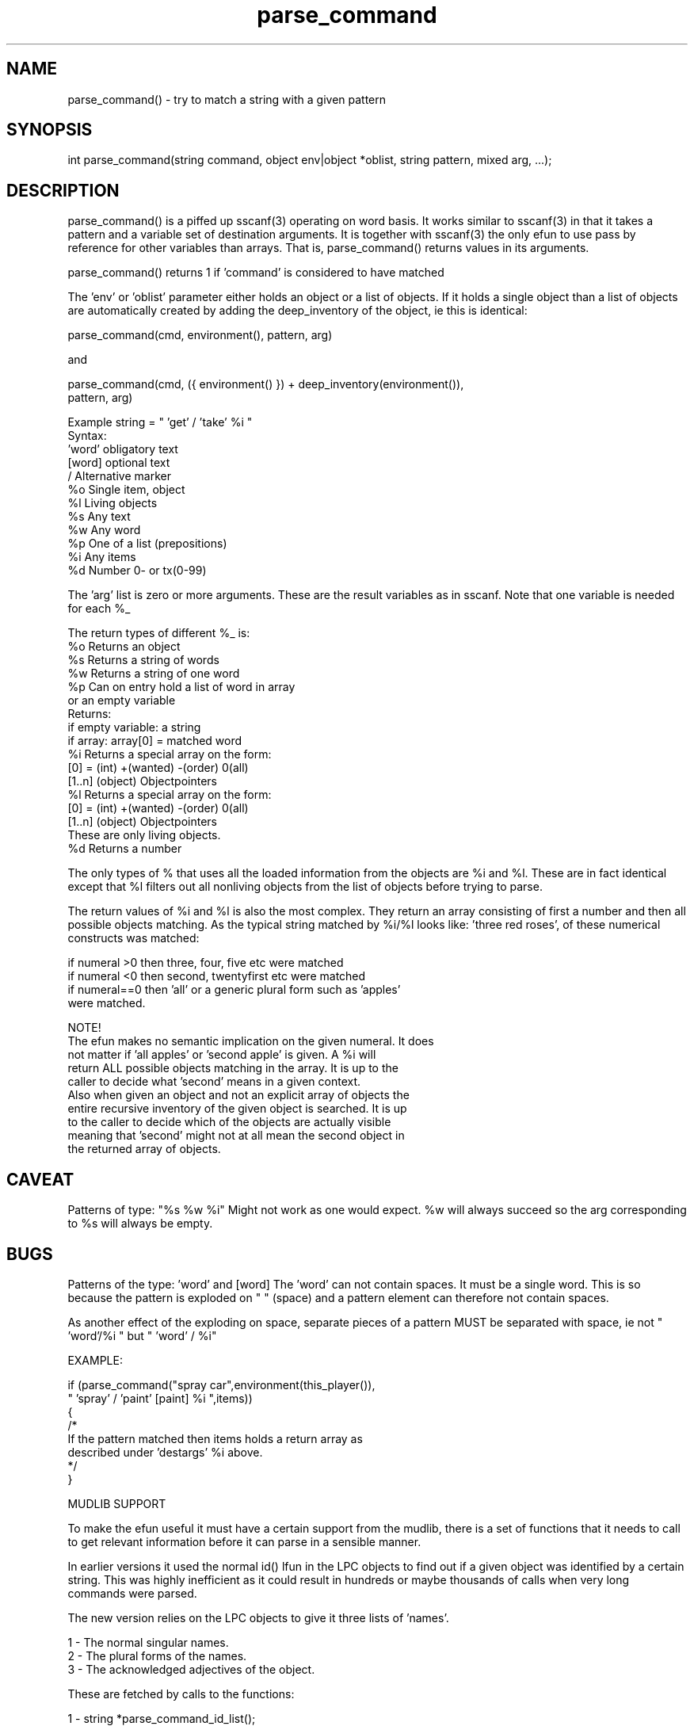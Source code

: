.\"try to match a string with a given pattern
.TH parse_command 3
 
.SH NAME
parse_command() - try to match a string with a given pattern
 
.SH SYNOPSIS
int parse_command(string command, object env|object *oblist, string pattern, mixed arg, ...);
 
.SH DESCRIPTION
parse_command() is a piffed up sscanf(3) operating on word basis.  
It works similar to sscanf(3) in that it takes a pattern and a variable set 
of destination arguments. It is together with sscanf(3) the only efun to use
pass by reference for other variables than arrays.  That is, parse_command()
returns values in its arguments.
.PP
parse_command() returns 1 if 'command' is considered to have matched 
'pattern'. 
.PP
The 'env' or 'oblist' parameter either holds an object or a list
of objects. If it holds a single object than a list of objects are
automatically created by adding the deep_inventory of the object, ie this
is identical:
.PP
   parse_command(cmd, environment(), pattern, arg)
.PP
and
.PP
   parse_command(cmd, ({ environment() }) + deep_inventory(environment()),
                 pattern, arg)
.PP
'pattern' is a list of words and formats:
.PP
   Example string = " 'get' / 'take' %i "
        Syntax:
                'word'          obligatory text
                [word]          optional text
                /               Alternative marker
                %o              Single item, object
                %l              Living objects
                %s              Any text
                %w              Any word
                %p              One of a list (prepositions)
                %i              Any items
                %d              Number 0- or tx(0-99)
.PP
The 'arg' list is zero or more arguments. These are the result variables
as in sscanf. Note that one variable is needed for each %_
.PP
The return types of different %_ is:
                %o      Returns an object
                %s      Returns a string of words
                %w      Returns a string of one word
                %p      Can on entry hold a list of word in array
                        or an empty variable
                        Returns:
                           if empty variable: a string
                           if array: array[0] = matched word
                %i      Returns a special array on the form:
                        [0] = (int) +(wanted) -(order) 0(all)
                        [1..n] (object) Objectpointers  
                %l      Returns a special array on the form:
                        [0] = (int) +(wanted) -(order) 0(all)
                        [1..n] (object) Objectpointers
                                        These are only living objects.
                %d      Returns a number
.PP
The only types of % that uses all the loaded information from the objects
are %i and %l. These are in fact identical except that %l filters out
all nonliving objects from the list of objects before trying to parse.
.PP
The return values of %i and %l is also the most complex. They return an
array consisting of first a number and then all possible objects matching.
As the typical string matched by %i/%l looks like: 'three red roses',
'all nasty bugs' or 'second blue sword' the number indicates which 
of these numerical constructs was matched:
.PP
   if numeral >0 then three, four, five etc were matched
   if numeral <0 then second, twentyfirst etc were matched
   if numeral==0 then 'all' or a generic plural form such as 'apples'
                  were matched.
.PP
NOTE!
  The efun makes no semantic implication on the given numeral. It does
  not matter if 'all apples' or 'second apple' is given. A %i will
  return ALL possible objects matching in the array. It is up to the
  caller to decide what 'second' means in a given context.
  Also when given an object and not an explicit array of objects the
  entire recursive inventory of the given object is searched. It is up
  to the caller to decide which of the objects are actually visible
  meaning that 'second' might not at all mean the second object in
  the returned array of objects.
                        
.SH CAVEAT
Patterns of type: "%s %w %i"
Might not work as one would expect.  %w will always succeed so the arg
corresponding to %s will always be empty.
 
.SH BUGS
Patterns of the type: 'word' and [word]
The 'word' can not contain spaces.  It must be a single word. 
This is so because the pattern is exploded on " " (space) and a
pattern element can therefore not contain spaces.
 
As another effect of the exploding on space, separate pieces of 
a pattern MUST be separated with space, ie not " 'word'/%i " but
" 'word' / %i"
.PP
EXAMPLE:
 
         if (parse_command("spray car",environment(this_player()),
                              " 'spray' / 'paint' [paint] %i ",items))  
         {      
            /*
              If the pattern matched then items holds a return array as
              described under 'destargs' %i above.
            */
         }
.PP
MUDLIB SUPPORT
.PP
To make the efun useful it must have a certain support from the mudlib,
there is a set of functions that it needs to call to get relevant
information before it can parse in a sensible manner.
.PP
In earlier versions it used the normal id() lfun in the LPC objects to
find out if a given object was identified by a certain string. This was
highly inefficient as it could result in hundreds or maybe thousands of
calls when very long commands were parsed. 
.PP  
The new version relies on the LPC objects to give it three lists of 'names'.
.PP
   1 - The normal singular names.
   2 - The plural forms of the names.
   3 - The acknowledged adjectives of the object.
.PP
These are fetched by calls to the functions:
.PP
   1 - string *parse_command_id_list();
   2 - string *parse_command_plural_id_list();
   3 - string *parse_command_adjectiv_id_list();
.PP
The only really needed list is the first. If the second does not exist
than the efun will try to create one from the singluar list.  For 
grammatical reasons it does not always succeed in a perfect way.  This is
especially true when the 'names' are not single words but phrases.
.PP
The third is very nice to have because it makes constructs like
'get all the little blue ones' possible.
.PP
Apart from these functions that should exist in all objects, and which
are therefore best put in the base mudlib object there is also a set of 
functions needed in the master object.  These are not absolutely necessary 
but they give extra power to the efun.
.PP
Basically these master object lfuns are there to give default values for the 
lists of names fetched from each object.
.PP
The names in these lists are applicable to any and all objects, the first
three are identical to the lfuns in the objects:
.PP
   string *parse_command_id_list()
      - Would normally return: ({ "one", "thing" })
 
   string *parse_command_plural_id_list()
      - Would normally return: ({ "ones", "things", "them" })
 
   string *parse_command_adjectiv_id_list()
      - Would normally return ({ "iffish" })
.PP
The last two are the default list of the prepositions and a single so called
'all' word. 
 
   string *parse_command_prepos_list()
      - Would normally return: ({ "in", "on", "under" })
 
   string parse_command_all_word()
      - Would normally return: "all"
